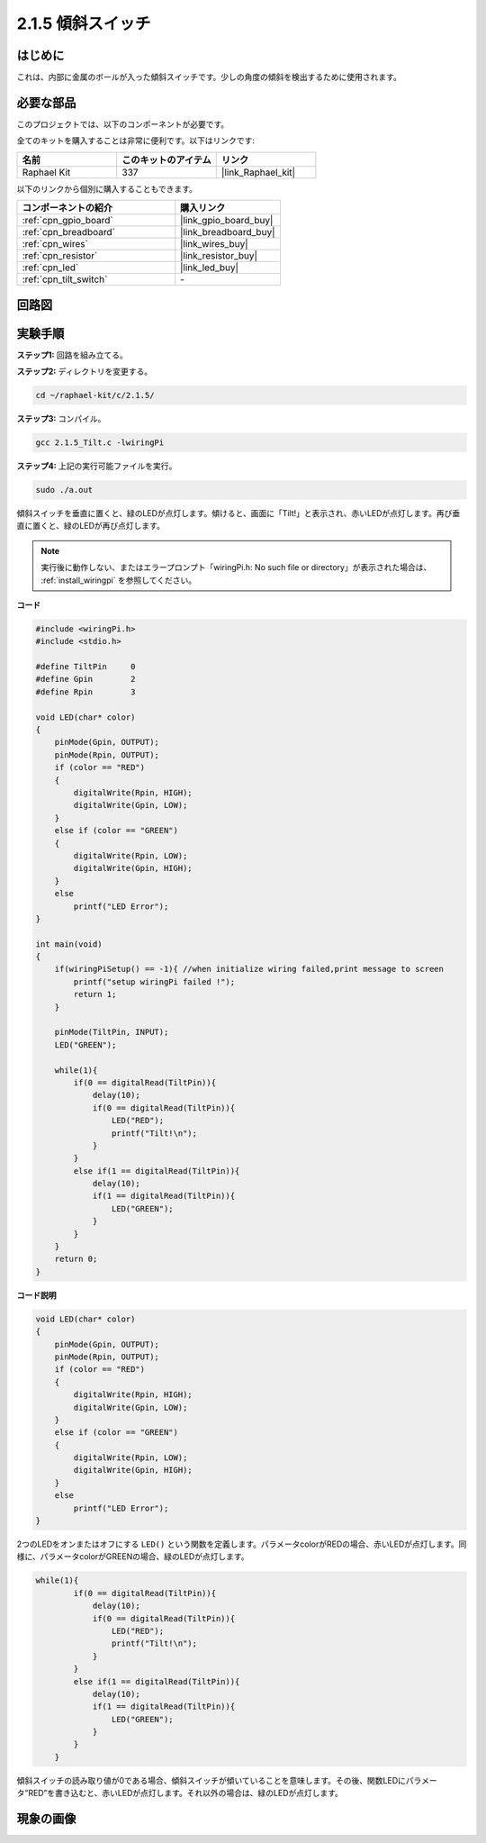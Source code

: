 .. _2.1.5_c:

2.1.5 傾斜スイッチ
=======================

はじめに
------------

これは、内部に金属のボールが入った傾斜スイッチです。少しの角度の傾斜を検出するために使用されます。

必要な部品
------------------------------

このプロジェクトでは、以下のコンポーネントが必要です。

.. image:: ../img/list_2.1.3_tilt_switch.png

全てのキットを購入することは非常に便利です。以下はリンクです:

.. list-table::
    :widths: 20 20 20
    :header-rows: 1

    *   - 名前
        - このキットのアイテム
        - リンク
    *   - Raphael Kit
        - 337
        - |link_Raphael_kit|

以下のリンクから個別に購入することもできます。

.. list-table::
    :widths: 30 20
    :header-rows: 1

    *   - コンポーネントの紹介
        - 購入リンク

    *   - :ref:`cpn_gpio_board`
        - |link_gpio_board_buy|
    *   - :ref:`cpn_breadboard`
        - |link_breadboard_buy|
    *   - :ref:`cpn_wires`
        - |link_wires_buy|
    *   - :ref:`cpn_resistor`
        - |link_resistor_buy|
    *   - :ref:`cpn_led`
        - |link_led_buy|
    *   - :ref:`cpn_tilt_switch`
        - \-

回路図
-----------------

.. image:: ../img/image307.png

.. image:: ../img/image308.png

実験手順
-----------------------

**ステップ1:** 回路を組み立てる。

.. image:: ../img/image169.png

**ステップ2:** ディレクトリを変更する。

.. raw:: html

   <run></run>

.. code-block::

    cd ~/raphael-kit/c/2.1.5/

**ステップ3:** コンパイル。

.. raw:: html

   <run></run>

.. code-block::

    gcc 2.1.5_Tilt.c -lwiringPi

**ステップ4:** 上記の実行可能ファイルを実行。

.. raw:: html

   <run></run>

.. code-block::

    sudo ./a.out

傾斜スイッチを垂直に置くと、緑のLEDが点灯します。傾けると、画面に「Tilt!」と表示され、赤いLEDが点灯します。再び垂直に置くと、緑のLEDが再び点灯します。

.. note::

    実行後に動作しない、またはエラープロンプト「wiringPi.h: No such file or directory」が表示された場合は、 :ref:`install_wiringpi` を参照してください。

**コード**


.. code-block:: c

    #include <wiringPi.h>
    #include <stdio.h>

    #define TiltPin     0
    #define Gpin        2
    #define Rpin        3

    void LED(char* color)
    {
        pinMode(Gpin, OUTPUT);
        pinMode(Rpin, OUTPUT);
        if (color == "RED")
        {
            digitalWrite(Rpin, HIGH);
            digitalWrite(Gpin, LOW);
        }
        else if (color == "GREEN")
        {
            digitalWrite(Rpin, LOW);
            digitalWrite(Gpin, HIGH);
        }
        else
            printf("LED Error");
    }

    int main(void)
    {
        if(wiringPiSetup() == -1){ //when initialize wiring failed,print message to screen
            printf("setup wiringPi failed !");
            return 1;
        }

        pinMode(TiltPin, INPUT);
        LED("GREEN");
        
        while(1){
            if(0 == digitalRead(TiltPin)){
                delay(10);
                if(0 == digitalRead(TiltPin)){
                    LED("RED");
                    printf("Tilt!\n");
                }
            }
            else if(1 == digitalRead(TiltPin)){
                delay(10);
                if(1 == digitalRead(TiltPin)){
                    LED("GREEN");
                }
            }
        }
        return 0;
    }

**コード説明**

.. code-block:: c

    void LED(char* color)
    {
        pinMode(Gpin, OUTPUT);
        pinMode(Rpin, OUTPUT);
        if (color == "RED")
        {
            digitalWrite(Rpin, HIGH);
            digitalWrite(Gpin, LOW);
        }
        else if (color == "GREEN")
        {
            digitalWrite(Rpin, LOW);
            digitalWrite(Gpin, HIGH);
        }
        else
            printf("LED Error");
    }

2つのLEDをオンまたはオフにする ``LED()`` という関数を定義します。パラメータcolorがREDの場合、赤いLEDが点灯します。同様に、パラメータcolorがGREENの場合、緑のLEDが点灯します。

.. code-block:: c

    while(1){
            if(0 == digitalRead(TiltPin)){
                delay(10);
                if(0 == digitalRead(TiltPin)){
                    LED("RED");
                    printf("Tilt!\n");
                }
            }
            else if(1 == digitalRead(TiltPin)){
                delay(10);
                if(1 == digitalRead(TiltPin)){
                    LED("GREEN");
                }
            }
        }

傾斜スイッチの読み取り値が0である場合、傾斜スイッチが傾いていることを意味します。その後、関数LEDにパラメータ”RED”を書き込むと、赤いLEDが点灯します。それ以外の場合は、緑のLEDが点灯します。

現象の画像
------------------

.. image:: ../img/image170.jpeg


